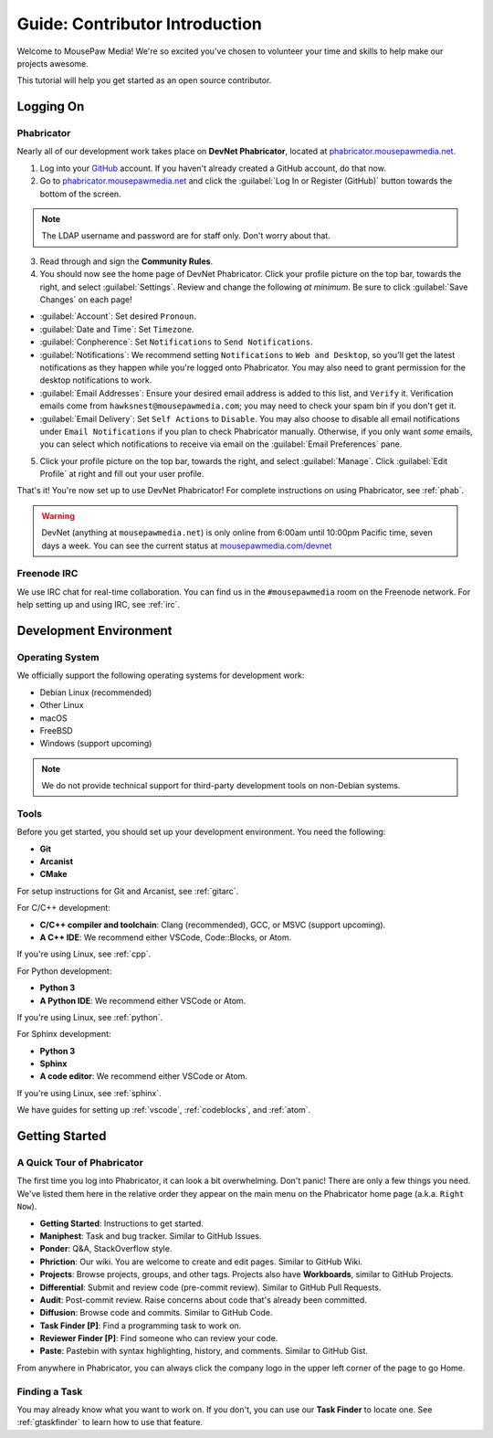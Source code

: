 ..  _gcontrib:

Guide: Contributor Introduction
###########################################

Welcome to MousePaw Media! We're so excited you've chosen to volunteer
your time and skills to help make our projects awesome.

This tutorial will help you get started as an open source contributor.

Logging On
===============================

Phabricator
-------------------------------

Nearly all of our development work takes place on **DevNet Phabricator**,
located at `phabricator.mousepawmedia.net <https://phabricator.mousepawmedia.net>`_.

1. Log into your `GitHub <https://github.com/>`_ account. If you haven't
   already created a GitHub account, do that now.

2. Go to `phabricator.mousepawmedia.net <https://phabricator.mousepawmedia.net>`_
   and click the :guilabel:`Log In or Register (GitHub)` button towards the
   bottom of the screen.

..  NOTE:: The LDAP username and password are for staff only. Don't worry
    about that.

3. Read through and sign the **Community Rules**.

4. You should now see the home page of DevNet Phabricator. Click your profile
   picture on the top bar, towards the right, and select :guilabel:`Settings`.
   Review and change the following *at minimum*.
   Be sure to click :guilabel:`Save Changes` on each page!

* :guilabel:`Account`: Set desired ``Pronoun``.

* :guilabel:`Date and Time`: Set ``Timezone``.

* :guilabel:`Conpherence`: Set ``Notifications`` to ``Send Notifications``.

* :guilabel:`Notifications`: We recommend setting ``Notifications`` to
  ``Web and Desktop``, so you'll get the latest notifications as they happen
  while you're logged onto Phabricator. You may also need to grant permission
  for the desktop notifications to work.

* :guilabel:`Email Addresses`: Ensure your desired email address is added to
  this list, and ``Verify`` it. Verification emails come from
  ``hawksnest@mousepawmedia.com``; you may need to check your spam bin if you
  don't get it.

* :guilabel:`Email Delivery`: Set ``Self Actions`` to ``Disable``. You may also
  choose to disable all email notifications under ``Email Notifications`` if
  you plan to check Phabricator manually. Otherwise, if you only want *some*
  emails, you can select which notifications to receive via email on the
  :guilabel:`Email Preferences` pane.


5. Click your profile picture on the top bar, towards the right, and select
   :guilabel:`Manage`. Click :guilabel:`Edit Profile` at right and fill out
   your user profile.

That's it! You're now set up to use DevNet Phabricator! For complete
instructions on using Phabricator, see :ref:`phab`.

..  WARNING:: DevNet (anything at ``mousepawmedia.net``) is only online from
    6:00am until 10:00pm Pacific time, seven days a week. You can see the
    current status at `mousepawmedia.com/devnet <https://mousepawmedia.com/devnet>`_

Freenode IRC
-------------------------------

We use IRC chat for real-time collaboration. You can find us in the
``#mousepawmedia`` room on the Freenode network. For help setting up and
using IRC, see :ref:`irc`.

Development Environment
===============================

Operating System
-------------------------------

We officially support the following operating systems for development work:

* Debian Linux (recommended)
* Other Linux
* macOS
* FreeBSD
* Windows (support upcoming)

..  NOTE:: We do not provide technical support for third-party development
    tools on non-Debian systems.

Tools
-------------------------------

Before you get started, you should set up your development environment.
You need the following:

* **Git**
* **Arcanist**
* **CMake**

For setup instructions for Git and Arcanist, see :ref:`gitarc`.

For C/C++ development:

* **C/C++ compiler and toolchain**: Clang (recommended), GCC, or
  MSVC (support upcoming).
* **A C++ IDE**: We recommend either VSCode, Code::Blocks, or Atom.

If you're using Linux, see :ref:`cpp`.

For Python development:

* **Python 3**
* **A Python IDE**: We recommend either VSCode or Atom.

If you're using Linux, see :ref:`python`.

For Sphinx development:

* **Python 3**
* **Sphinx**
* **A code editor**: We recommend either VSCode or Atom.

If you're using Linux, see :ref:`sphinx`.

We have guides for setting up :ref:`vscode`, :ref:`codeblocks`, and
:ref:`atom`.

Getting Started
===============================

A Quick Tour of Phabricator
-------------------------------

The first time you log into Phabricator, it can look a bit overwhelming.
Don't panic! There are only a few things you need. We've listed them here
in the relative order they appear on the main menu on the Phabricator
home page (a.k.a. ``Right Now``).

* **Getting Started**: Instructions to get started.
* **Maniphest**: Task and bug tracker. Similar to GitHub Issues.
* **Ponder**: Q&A, StackOverflow style.
* **Phriction**: Our wiki. You are welcome to create and edit pages.
  Similar to GitHub Wiki.
* **Projects**: Browse projects, groups, and other tags. Projects also have
  **Workboards**, similar to GitHub Projects.
* **Differential**: Submit and review code (pre-commit review). Similar to
  GitHub Pull Requests.
* **Audit**: Post-commit review. Raise concerns about code that's already been
  committed.
* **Diffusion**: Browse code and commits. Similar to GitHub Code.
* **Task Finder [P]**: Find a programming task to work on.
* **Reviewer Finder [P]**: Find someone who can review your code.
* **Paste**: Pastebin with syntax highlighting, history, and comments.
  Similar to GitHub Gist.

From anywhere in Phabricator, you can always click the company logo in the
upper left corner of the page to go Home.

Finding a Task
-------------------------------

You may already know what you want to work on. If you don't, you can use
our **Task Finder** to locate one. See :ref:`gtaskfinder` to learn how to use
that feature.
